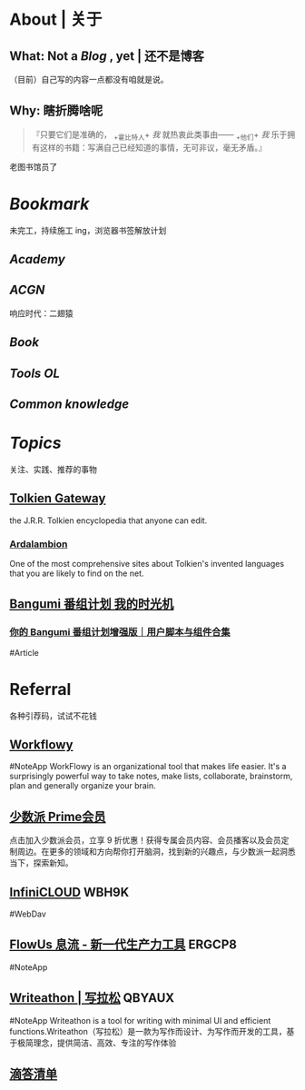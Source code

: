 * About | 关于
:PROPERTIES:
:heading: true
:END:
** What: Not a [[Blog]] , yet | 还不是博客
:PROPERTIES:
:heading: true
:END:
（目前）自己写的内容一点都没有咱就是说。
** Why: 瞎折腾啥呢
:PROPERTIES:
:heading: true
:END:
#+BEGIN_QUOTE
『只要它们是准确的， _+霍比特人+ /我/ 就热衷此类事由—— _+他们+ /我/ 乐于拥有这样的书籍：写满自己已经知道的事情，无可非议，毫无矛盾。』
#+END_QUOTE
老图书馆员了
* [[Bookmark]]
:PROPERTIES:
:heading: true
:END:
未完工，持续施工 ing，浏览器书签解放计划
** [[Academy]]
:PROPERTIES:
:heading: true
:END:
** [[ACGN]]
:PROPERTIES:
:heading: true
:END:
响应时代：二翅猿
** [[Book]]
:PROPERTIES:
:heading: true
:END:
** [[Tools OL]]
:PROPERTIES:
:heading: true
:END:
** [[Common knowledge]]
* [[Topics]]
:PROPERTIES:
:heading: true
:id: 64e1667d-c990-434c-b6db-286408974f12
:END:
关注、实践、推荐的事物
** [[https://tolkiengateway.net/wiki/Main_Page][Tolkien Gateway]]
:PROPERTIES:
:id: 64e0b29b-17ab-49be-a5b5-27806d46d38c
:END:
the J.R.R. Tolkien encyclopedia that anyone can edit.
*** [[https://ardalambion.net/][Ardalambion]]
One of the most comprehensive sites about Tolkien's invented languages that you are likely to find on the net.
** [[https://bgm.tv/user/760218][Bangumi 番组计划 我的时光机]]
*** [[https://sspai.com/post/70438][你的 Bangumi 番组计划增强版｜用户脚本与组件合集]]
#Article
* Referral
:PROPERTIES:
:heading: true
:collapsed: true
:END:
各种引荐码，试试不花钱
** [[https://workflowy.com/invite/8202af67.lnx][Workflowy]]
#NoteApp
WorkFlowy is an organizational tool that makes life easier. It's a surprisingly powerful way to take notes, make lists, collaborate, brainstorm, plan and generally organize your brain.
** [[https://sspai.com/prime/subscription?referral=314996267][少数派 Prime会员]]
点击加入少数派会员，立享 9 折优惠！获得专属会员内容、会员播客以及会员定制周边。在更多的领域和方向帮你打开脑洞，找到新的兴趣点，与少数派一起洞悉当下，探索新知。
** [[https://infini-cloud.net/en/][InfiniCLOUD]] WBH9K
#WebDav
** [[https://flowus.cn/login/?code=ERGCP8][FlowUs 息流 - 新一代生产力工具]] ERGCP8
#NoteApp
** [[https://www.writeathon.cn/register?i=QBYAUX][Writeathon | 写拉松]] QBYAUX
#NoteApp
Writeathon is a tool for writing with minimal UI and efficient functions.Writeathon（写拉松）是一款为写作而设计、为写作而开发的工具，基于极简理念，提供简洁、高效、专注的写作体验
** [[https://dida365.com/wechatInvite?c%3D3%26p%3Dl0fcz0o7%26t%3D0=][滴答清单]]